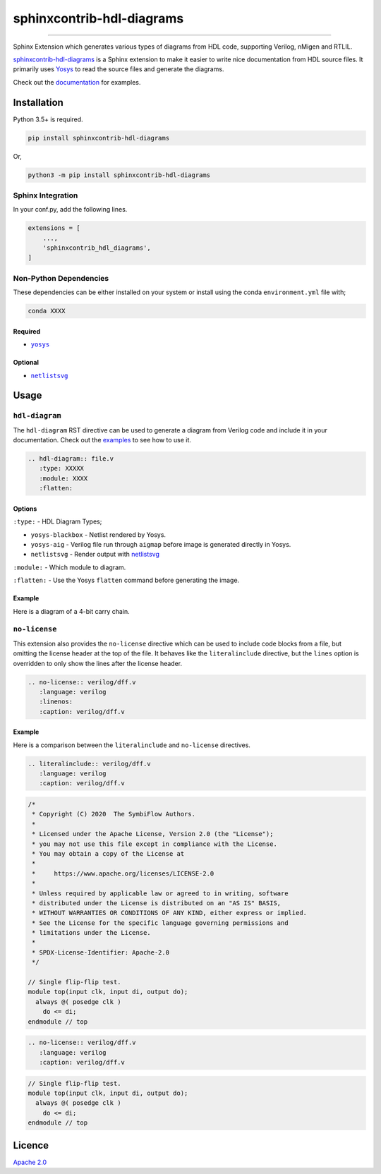 sphinxcontrib-hdl-diagrams
==============================


.. image:: https://img.shields.io/pypi/v/sphinxcontrib-hdl-diagrams.svg
   :target: https://pypi.python.org/pypi/sphinxcontrib-hdl-diagrams
   :alt: PyPI


.. image:: https://img.shields.io/pypi/pyversions/sphinxcontrib-hdl-diagrams.svg
   :target: https://pypi.python.org/pypi/sphinxcontrib-hdl-diagrams
   :alt: PyPI version


.. image:: https://readthedocs.org/projects/sphinxcontrib-hdl-diagrams/badge
   :target: https://sphinxcontrib-hdl-diagrams.readthedocs.io/en/latest/
   :alt: Documentation


.. image:: https://travis-ci.com/SymbiFlow/sphinxcontrib-hdl-diagrams.svg?branch=master
   :target: https://travis-ci.com/SymbiFlow/sphinxcontrib-hdl-diagrams
   :alt: Build Status


.. image:: https://codecov.io/gh/SymbiFlow/sphinxcontrib-hdl-diagrams/branch/master/graph/badge.svg
   :target: https://codecov.io/gh/SymbiFlow/sphinxcontrib-hdl-diagrams
   :alt: codecov


----

Sphinx Extension which generates various types of diagrams from HDL code, supporting Verilog,
nMigen and RTLIL.

`sphinxcontrib-hdl-diagrams <https://github.com/SymbiFlow/sphinxcontrib-hdl-diagrams>`_
is a Sphinx extension to make it easier to write nice documentation from
HDL source files. It primarily uses `Yosys <https://github.com/YosysHQ/yosys>`_ to read the source files
and generate the diagrams.

Check out the `documentation <https://sphinxcontrib-hdl-diagrams.readthedocs.io/en/latest>`_ for examples.

Installation
------------

Python 3.5+ is required.

.. code-block::

   pip install sphinxcontrib-hdl-diagrams

Or,

.. code-block::

   python3 -m pip install sphinxcontrib-hdl-diagrams

Sphinx Integration
^^^^^^^^^^^^^^^^^^

In your conf.py, add the following lines.

.. code-block:: python

   extensions = [
       ...,
       'sphinxcontrib_hdl_diagrams',
   ]

Non-Python Dependencies
^^^^^^^^^^^^^^^^^^^^^^^

These dependencies can be either installed on your system or install using the
conda ``environment.yml`` file with;

.. code-block:: bash

   conda XXXX

Required
~~~~~~~~

* |yosys|_

.. |yosys| replace:: ``yosys``
.. _yosys: https://github.com/YosysHQ/yosys

Optional
~~~~~~~~

* |netlistsvg|_

.. |netlistsvg| replace:: ``netlistsvg``
.. _netlistsvg: https://github.com/nturley/netlistsvg

Usage
-----

``hdl-diagram``
^^^^^^^^^^^^^^^^^^^

The ``hdl-diagram`` RST directive can be used to generate a diagram from Verilog code and include it in your documentation.
Check out the `examples <https://sphinxcontrib-hdl-diagrams.readthedocs.io/en/latest/>`_ to see how to use it.

.. code-block:: rst


   .. hdl-diagram:: file.v
      :type: XXXXX
      :module: XXXX
      :flatten:

Options
~~~~~~~

``:type:`` - HDL Diagram Types;


* ``yosys-blackbox`` - Netlist rendered by Yosys.
* ``yosys-aig`` - Verilog file run through ``aigmap`` before image is generated directly in Yosys.
* ``netlistsvg`` - Render output with `netlistsvg <https://github.com/nturley/netlistsvg>`_

``:module:`` - Which module to diagram.

``:flatten:`` - Use the Yosys ``flatten`` command before generating the image.

Example
~~~~~~~

Here is a diagram of a 4-bit carry chain.


.. image:: ./carry4-flatten.svg
   :target: ./carry4-flatten.svg
   :alt: 4-bit carry chain


``no-license``
^^^^^^^^^^^^^^

This extension also provides the ``no-license`` directive which can be used to include code blocks from a file, but omitting the license header
at the top of the file. It behaves like the ``literalinclude`` directive, but the ``lines`` option is overridden to only show the lines after the license header.

.. code-block:: rst


   .. no-license:: verilog/dff.v
      :language: verilog
      :linenos:
      :caption: verilog/dff.v

Example
~~~~~~~

Here is a comparison between the ``literalinclude`` and ``no-license`` directives.

.. code-block:: rst

   .. literalinclude:: verilog/dff.v
      :language: verilog
      :caption: verilog/dff.v

.. code-block:: verilog

   /*
    * Copyright (C) 2020  The SymbiFlow Authors.
    *
    * Licensed under the Apache License, Version 2.0 (the "License");
    * you may not use this file except in compliance with the License.
    * You may obtain a copy of the License at
    *
    *     https://www.apache.org/licenses/LICENSE-2.0
    *
    * Unless required by applicable law or agreed to in writing, software
    * distributed under the License is distributed on an "AS IS" BASIS,
    * WITHOUT WARRANTIES OR CONDITIONS OF ANY KIND, either express or implied.
    * See the License for the specific language governing permissions and
    * limitations under the License.
    *
    * SPDX-License-Identifier: Apache-2.0
    */

   // Single flip-flip test.
   module top(input clk, input di, output do);
     always @( posedge clk )
       do <= di;
   endmodule // top

.. code-block:: rst

   .. no-license:: verilog/dff.v
      :language: verilog
      :caption: verilog/dff.v

.. code-block:: verilog

   // Single flip-flip test.
   module top(input clk, input di, output do);
     always @( posedge clk )
       do <= di;
   endmodule // top

Licence
-------

`Apache 2.0 <LICENSE>`_
